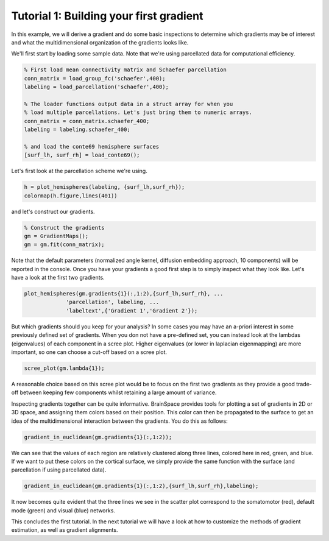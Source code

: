 Tutorial 1: Building your first gradient
=================================================

In this example, we will derive a gradient and do some basic inspections to
determine which gradients may be of interest and what the multidimensional
organization of the gradients looks like.

We'll first start by loading some sample data. Note that we're using parcellated
data for computational efficiency.

.. code-block:: matlab

    % First load mean connectivity matrix and Schaefer parcellation
    conn_matrix = load_group_fc('schaefer',400);
    labeling = load_parcellation('schaefer',400);

    % The loader functions output data in a struct array for when you
    % load multiple parcellations. Let's just bring them to numeric arrays.
    conn_matrix = conn_matrix.schaefer_400;
    labeling = labeling.schaefer_400;

    % and load the conte69 hemisphere surfaces
    [surf_lh, surf_rh] = load_conte69();

Let's first look at the parcellation scheme we're using. 

.. code-block:: matlab    
    
    h = plot_hemispheres(labeling, {surf_lh,surf_rh});
    colormap(h.figure,lines(401))

.. image:: ./example_figs/schaefer_400.png
    :scale: 70%
    :align: center

and let's construct our gradients. 

.. code-block:: matlab

    % Construct the gradients
    gm = GradientMaps();
    gm = gm.fit(conn_matrix);

Note that the default parameters (normalized angle kernel, diffusion embedding
approach, 10 components) will be reported in the console. Once you have your
gradients a good first step is to simply inspect what they look like. Let's have
a look at the first two gradients.

.. code-block:: matlab

    plot_hemispheres(gm.gradients{1}(:,1:2),{surf_lh,surf_rh}, ...
                 'parcellation', labeling, ...
                 'labeltext',{'Gradient 1','Gradient 2'});


.. image:: ./example_figs/g1-2_schaefer_400_v2.png
    :scale: 70%
    :align: center

But which gradients should you keep for your analysis? In some cases you may
have an a-priori interest in some previously defined set of gradients. When you
don not have a pre-defined set, you can instead look at the lambdas
(eigenvalues) of each component in a scree plot. Higher eigenvalues (or lower in
laplacian eigenmapping) are more important, so one can choose a cut-off based on
a scree plot.

.. code-block:: matlab

    scree_plot(gm.lambda{1});

.. image:: ./example_figs/scree.png
    :scale: 70%
    :align: center

A reasonable choice based on this scree plot would be to focus on the first two
gradients as they provide a good trade-off between keeping few components whilst
retaining a large amount of variance.

Inspecting gradients together can be quite informative. BrainSpace provides
tools for plotting a set of gradients in 2D or 3D space, and assigning them
colors based on their position. This color can then be propagated to the surface
to get an idea of the multidimensional interaction between the gradients. You do
this as follows:

.. code-block:: matlab

    gradient_in_euclidean(gm.gradients{1}(:,1:2));

.. image:: ./example_figs/colorscatter.png
   :scale: 70%
   :align: center

We can see that the values of each region are relatively clustered along three
lines, colored here in red, green, and blue. If we want to put these colors on
the cortical surface, we simply provide the same function with the surface (and
parcellation if using parcellated data).

.. code-block:: matlab

    gradient_in_euclidean(gm.gradients{1}(:,1:2),{surf_lh,surf_rh},labeling);

.. image:: ./example_figs/colorsurface.png
   :scale: 60%
   :align: center

It now becomes quite evident that the three lines we see in the scatter plot
correspond to the somatomotor (red), default mode (green) and visual (blue)
networks.

This concludes the first tutorial. In the next tutorial we will have a look at
how to customize the methods of gradient estimation, as well as gradient
alignments.
